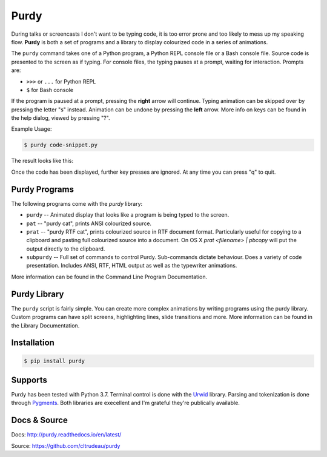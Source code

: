 *****
Purdy
*****


During talks or screencasts I don't want to be typing code, it is too error
prone and too likely to mess up my speaking flow. **Purdy** is both a set of
programs and a library to display colourized code in a series of animations.

The ``purdy`` command takes one of a Python program, a Python REPL console file
or a Bash console file. Source code is presented to the screen as if typing.
For console files, the typing pauses at a prompt, waiting for interaction. 
Prompts are:  

* ``>>>`` or ``...`` for Python REPL
* ``$`` for Bash console

If the program is paused at a prompt, pressing the **right** arrow will
continue. Typing animation can be skipped over by pressing the letter "s"
instead. Animation can be undone by pressing the **left** arrow. More info on
keys can be found in the help dialog, viewed by pressing "?".

Example Usage:

.. code-block:: bash

    $ purdy code-snippet.py

The result looks like this:

.. image:: screenshot.gif

Once the code has been displayed, further key presses are ignored. At any time
you can press "q" to quit.


Purdy Programs
##############


The following programs come with the `purdy` library:

* ``purdy`` -- Animated display that looks like a program is being typed to the
  screen.
* ``pat`` -- "purdy cat", prints ANSI colourized source.
* ``prat`` -- "purdy RTF cat", prints colourized source in RTF document format.
  Particularly useful for copying to a clipboard and pasting full colourized
  source into a document. On OS X `prat <filename> | pbcopy` will put the
  output directly to the clipboard.
* ``subpurdy`` -- Full set of commands to control Purdy. Sub-commands dictate 
  behaviour. Does a variety of code presentation. Includes ANSI, RTF, HTML
  output as well as the typewriter animations.

More information can be found in the Command Line Program Documentation.


Purdy Library
#############

The ``purdy`` script is fairly simple. You can create more complex animations
by writing programs using the purdy library. Custom programs can have split
screens, highlighting lines, slide transitions and more.  More information can
be found in the Library Documentation.


Installation
############

.. code-block:: bash

    $ pip install purdy


Supports
########

Purdy has been tested with Python 3.7. Terminal control is done with the
`Urwid <http://urwid.org/>`_ library. Parsing and tokenization is
done through `Pygments <https://pygments.org/>`_. Both libraries are
execellent and I'm grateful they're publically available.


Docs & Source
#############

Docs: http://purdy.readthedocs.io/en/latest/

Source: https://github.com/cltrudeau/purdy
